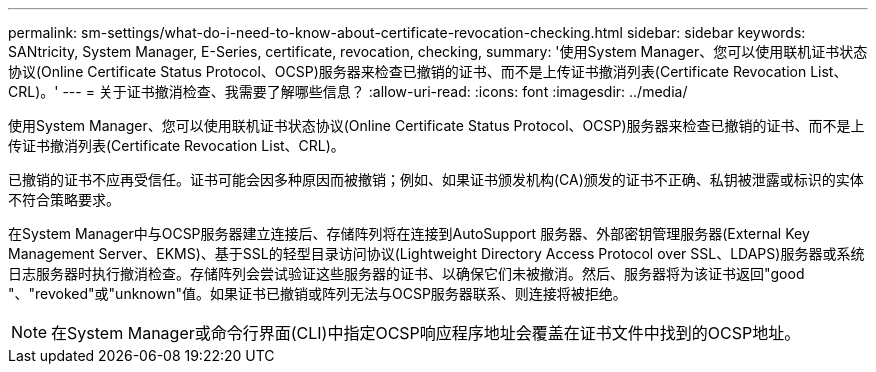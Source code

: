 ---
permalink: sm-settings/what-do-i-need-to-know-about-certificate-revocation-checking.html 
sidebar: sidebar 
keywords: SANtricity, System Manager, E-Series, certificate, revocation, checking, 
summary: '使用System Manager、您可以使用联机证书状态协议(Online Certificate Status Protocol、OCSP)服务器来检查已撤销的证书、而不是上传证书撤消列表(Certificate Revocation List、CRL)。' 
---
= 关于证书撤消检查、我需要了解哪些信息？
:allow-uri-read: 
:icons: font
:imagesdir: ../media/


[role="lead"]
使用System Manager、您可以使用联机证书状态协议(Online Certificate Status Protocol、OCSP)服务器来检查已撤销的证书、而不是上传证书撤消列表(Certificate Revocation List、CRL)。

已撤销的证书不应再受信任。证书可能会因多种原因而被撤销；例如、如果证书颁发机构(CA)颁发的证书不正确、私钥被泄露或标识的实体不符合策略要求。

在System Manager中与OCSP服务器建立连接后、存储阵列将在连接到AutoSupport 服务器、外部密钥管理服务器(External Key Management Server、EKMS)、基于SSL的轻型目录访问协议(Lightweight Directory Access Protocol over SSL、LDAPS)服务器或系统日志服务器时执行撤消检查。存储阵列会尝试验证这些服务器的证书、以确保它们未被撤消。然后、服务器将为该证书返回"good "、"revoked"或"unknown"值。如果证书已撤销或阵列无法与OCSP服务器联系、则连接将被拒绝。

[NOTE]
====
在System Manager或命令行界面(CLI)中指定OCSP响应程序地址会覆盖在证书文件中找到的OCSP地址。

====